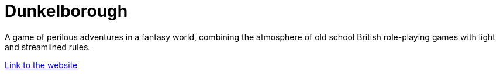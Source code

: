 = Dunkelborough
:nofooter:

A game of perilous adventures in a fantasy world, combining the atmosphere of old school British role-playing games with light and streamlined rules.

link:https://GalileoAlighieriDev.github.io/dunkelborough-rpg/[Link to the website]

